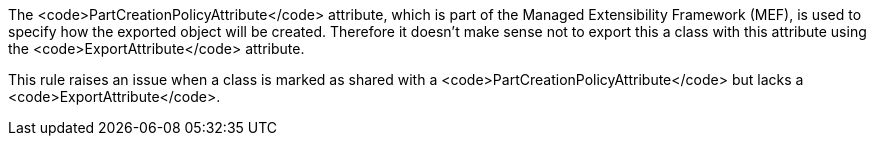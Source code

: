 The <code>PartCreationPolicyAttribute</code> attribute, which is part of the Managed Extensibility Framework (MEF), is used to specify how the exported object will be created. Therefore it doesn't make sense not to export this a class with this attribute using the <code>ExportAttribute</code> attribute.

This rule raises an issue when a class is marked as shared with a <code>PartCreationPolicyAttribute</code> but lacks a <code>ExportAttribute</code>.
